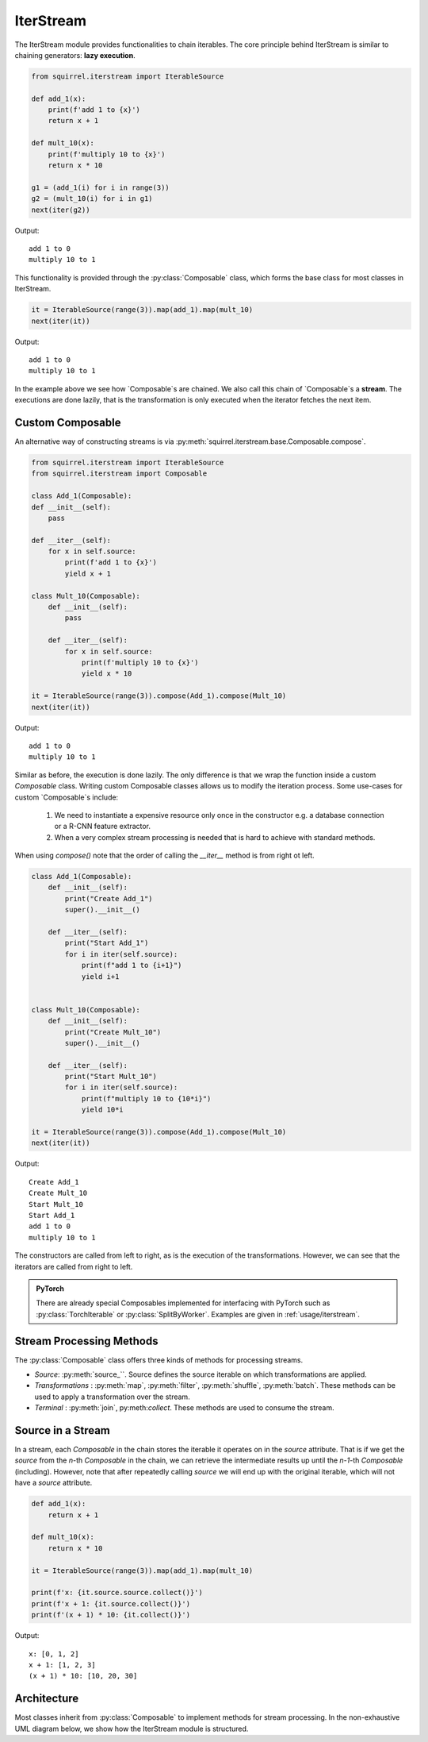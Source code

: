 IterStream
==========
The IterStream module provides functionalities to chain iterables. The core principle behind IterStream is
similar to chaining generators: **lazy execution**.

.. code-block:: python

    from squirrel.iterstream import IterableSource

    def add_1(x):
        print(f'add 1 to {x}')
        return x + 1

    def mult_10(x):
        print(f'multiply 10 to {x}')
        return x * 10

    g1 = (add_1(i) for i in range(3))
    g2 = (mult_10(i) for i in g1)
    next(iter(g2))

Output::

    add 1 to 0
    multiply 10 to 1



This functionality is provided through the :py:class:`Composable` class, which forms the base class for most classes in IterStream.

.. code-block:: python

    it = IterableSource(range(3)).map(add_1).map(mult_10)
    next(iter(it))

Output::

    add 1 to 0
    multiply 10 to 1


In the example above we see how `Composable`s are chained. We also call this chain of `Composable`s a **stream**. The executions are
done lazily, that is the transformation is only executed when the iterator fetches the next item.

Custom Composable
--------------------
An alternative way of constructing streams is via :py:meth:`squirrel.iterstream.base.Composable.compose`.

.. code-block:: python

    from squirrel.iterstream import IterableSource
    from squirrel.iterstream import Composable

    class Add_1(Composable):
    def __init__(self):
        pass

    def __iter__(self):
        for x in self.source:
            print(f'add 1 to {x}')
            yield x + 1

    class Mult_10(Composable):
        def __init__(self):
            pass

        def __iter__(self):
            for x in self.source:
                print(f'multiply 10 to {x}')
                yield x * 10

    it = IterableSource(range(3)).compose(Add_1).compose(Mult_10)
    next(iter(it))

Output::

    add 1 to 0
    multiply 10 to 1

Similar as before, the execution is done lazily. The only difference is that we wrap the function inside a custom `Composable`
class. Writing custom Composable classes allows us to modify the iteration process. Some use-cases for custom `Composable`s include:

    #. We need to instantiate a expensive resource only once in the constructor e.g. a database connection or a R-CNN feature extractor.

    #. When a very complex  stream processing is needed that is hard to achieve with standard methods.

When using `compose()` note that the order of calling the `__iter__` method is from right ot left.

.. code-block:: python

    class Add_1(Composable):
        def __init__(self):
            print("Create Add_1")
            super().__init__()

        def __iter__(self):
            print("Start Add_1")
            for i in iter(self.source):
                print(f"add 1 to {i+1}")
                yield i+1


    class Mult_10(Composable):
        def __init__(self):
            print("Create Mult_10")
            super().__init__()

        def __iter__(self):
            print("Start Mult_10")
            for i in iter(self.source):
                print(f"multiply 10 to {10*i}")
                yield 10*i

    it = IterableSource(range(3)).compose(Add_1).compose(Mult_10)
    next(iter(it))

Output::

    Create Add_1
    Create Mult_10
    Start Mult_10
    Start Add_1
    add 1 to 0
    multiply 10 to 1

The constructors are called from left to right, as is the execution of the transformations. However, we can see
that the iterators are called from right to left.

.. admonition:: PyTorch

    There are already special Composables implemented for interfacing with PyTorch such as :py:class:`TorchIterable` or
    :py:class:`SplitByWorker`. Examples are given in :ref:`usage/iterstream`.
..
    Note that PyTorch Dataloader requires the iterable passed to be pickable when using multi-processing. That is, our custom Composable
    can't have a non-pickable object such as a `fssepc` object. A solution is to create the object in the `__iter__` method
    instead of inside the constructor.

Stream Processing Methods
-------------------------
The :py:class:`Composable` class offers three kinds of methods for processing streams.

* *Source*: :py:meth:`source_``. Source defines the source iterable on which transformations are applied.
* *Transformations* : :py:meth:`map`, :py:meth:`filter`, :py:meth:`shuffle`, :py:meth:`batch`. These methods can be used to apply a transformation over the stream.
* *Terminal* : :py:meth:`join`, py:meth:`collect`. These methods are used to consume the stream.

Source in a Stream
------------------------
In a stream, each `Composable` in the chain stores the iterable it operates on in the `source` attribute. That is if we
get the `source` from the *n*-th `Composable` in the chain, we can retrieve the intermediate
results up until the *n-1*-th `Composable` (including). However, note that after repeatedly calling
`source` we will end up with the original iterable, which will not have a `source` attribute.

.. code-block:: python

    def add_1(x):
        return x + 1

    def mult_10(x):
        return x * 10

    it = IterableSource(range(3)).map(add_1).map(mult_10)

    print(f'x: {it.source.source.collect()}')
    print(f'x + 1: {it.source.collect()}')
    print(f'(x + 1) * 10: {it.collect()}')

Output::

    x: [0, 1, 2]
    x + 1: [1, 2, 3]
    (x + 1) * 10: [10, 20, 30]

Architecture
--------------------
Most classes inherit from :py:class:`Composable` to implement methods for stream processing.
In the non-exhaustive UML diagram below, we show how the IterStream module is structured.

.. mermaid::

    classDiagram

        Composable <|-- _Iterable
        Composable <|-- IterableSource
        Composable <|-- _AsyncMap
        AsyncContent <.. _AsyncMap

        class Composable {
            source: Iterable or Callable

            __iter__() Iterator
            compose(constructor, *args, **kwargs) Composable
            map(callback) _Iterable
            async_map(callback, buffer, max_workers, executor) _Iterable
        }

       class _Iterable {
            source: Iterable
            callback: Callable

            __iter__() Iterator
       }

       class IterableSource {
            source: Iterable or Callable

            __iter__() Iterator
       }

        class _AsyncMap {
            source: Iterable
            callback: Callable
            int buffer
            int max_workers
            Executor executor

            __iter__() Iterator
       }

       class AsyncContent {
            future: executor.submit(func, item)

            value(): fetch results
       }




